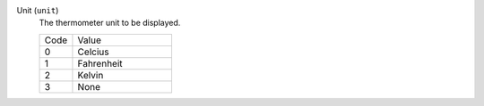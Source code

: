 Unit (``unit``)
    The thermometer unit to be displayed.

    .. list-table::
        :widths: 25 75
        
        * - Code
          - Value
        * - 0
          - Celcius
        * - 1
          - Fahrenheit
        * - 2
          - Kelvin
        * - 3
          - None
